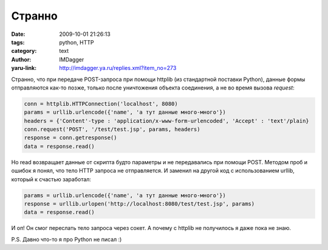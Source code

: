 Странно
=======
:date: 2009-10-01 21:26:13
:tags: python, HTTP
:category: text
:author: IMDagger
:yaru-link: http://imdagger.ya.ru/replies.xml?item_no=273

Странно, что при передаче POST-запроса при помощи httplib (из
стандартной поставки Python), данные формы отправляются как-то позже,
только после уничтожения объекта соединения, а не во время вызова
*request*:

.. code-block:: python

   conn = httplib.HTTPConnection('localhost', 8080)
   params = urllib.urlencode({'name', 'а тут данные много-много'})
   headers = {'Content'-type : 'application/x-www-form-urlencoded', 'Accept' : 'text'/plain}
   conn.request('POST', '/test/test.jsp', params, headers)
   response = conn.getresponse()
   data = response.read()

Но read возвращает данные от скрипта будто параметры и не
передавались при помощи POST. Методом проб и ошибок я понял, что тело
HTTP запроса не отправляется. И заменил на другой код с использованием
urllib, который к счастью заработал:

.. code-block:: python

   params = urllib.urlencode({'name', 'а тут данные много-много'})
   response = urllib.urlopen('http://localhost:8080/test/test.jsp', params)
   data = response.read()

И оп! Он смог переслать тело запроса через сокет. А почему с httplib
не получилось я даже пока не знаю.

P.S. Давно что-то я про Python не писал :)
